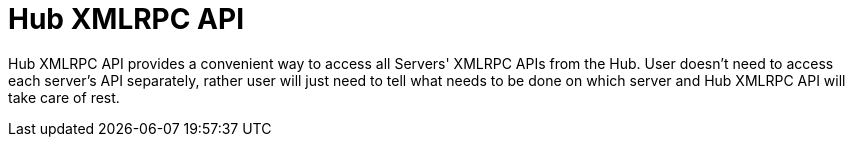 [[hub-xmlrpc-api]]
= Hub XMLRPC API

Hub XMLRPC API provides a convenient way to access all Servers' XMLRPC APIs from the Hub. User doesn't need to access each server's API separately, rather user will just need to tell what needs to be done on which server
and Hub XMLRPC API will take care of rest.
